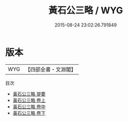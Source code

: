 #+TITLE: 黃石公三略 / WYG
#+DATE: 2015-08-24 23:02:26.791849
* 版本
 |       WYG|【四部全書・文淵閣】|
目次
 - [[file:KR3b0007_000.txt::000-1a][黃石公三略 提要]]
 - [[file:KR3b0007_001.txt::001-1a][黃石公三略 卷上]]
 - [[file:KR3b0007_002.txt::002-1a][黃石公三略 卷中]]
 - [[file:KR3b0007_003.txt::003-1a][黃石公三略 卷下]]
